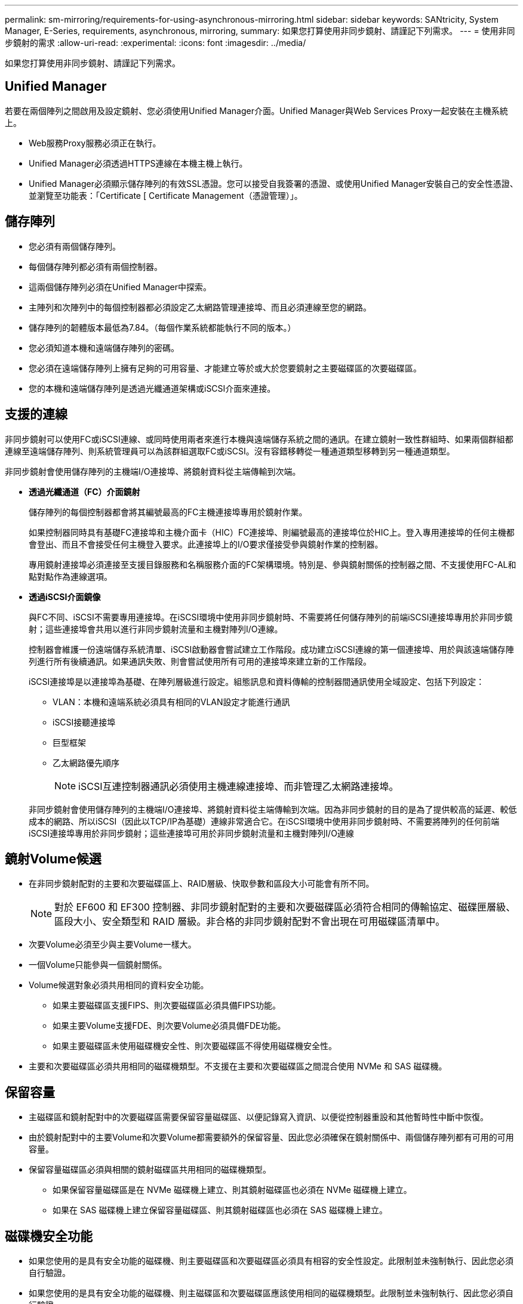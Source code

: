 ---
permalink: sm-mirroring/requirements-for-using-asynchronous-mirroring.html 
sidebar: sidebar 
keywords: SANtricity, System Manager, E-Series, requirements, asynchronous, mirroring, 
summary: 如果您打算使用非同步鏡射、請謹記下列需求。 
---
= 使用非同步鏡射的需求
:allow-uri-read: 
:experimental: 
:icons: font
:imagesdir: ../media/


[role="lead"]
如果您打算使用非同步鏡射、請謹記下列需求。



== Unified Manager

若要在兩個陣列之間啟用及設定鏡射、您必須使用Unified Manager介面。Unified Manager與Web Services Proxy一起安裝在主機系統上。

* Web服務Proxy服務必須正在執行。
* Unified Manager必須透過HTTPS連線在本機主機上執行。
* Unified Manager必須顯示儲存陣列的有效SSL憑證。您可以接受自我簽署的憑證、或使用Unified Manager安裝自己的安全性憑證、並瀏覽至功能表：「Certificate [ Certificate Management（憑證管理）」。




== 儲存陣列

* 您必須有兩個儲存陣列。
* 每個儲存陣列都必須有兩個控制器。
* 這兩個儲存陣列必須在Unified Manager中探索。
* 主陣列和次陣列中的每個控制器都必須設定乙太網路管理連接埠、而且必須連線至您的網路。
* 儲存陣列的韌體版本最低為7.84。（每個作業系統都能執行不同的版本。）
* 您必須知道本機和遠端儲存陣列的密碼。
* 您必須在遠端儲存陣列上擁有足夠的可用容量、才能建立等於或大於您要鏡射之主要磁碟區的次要磁碟區。
* 您的本機和遠端儲存陣列是透過光纖通道架構或iSCSI介面來連接。




== 支援的連線

非同步鏡射可以使用FC或iSCSI連線、或同時使用兩者來進行本機與遠端儲存系統之間的通訊。在建立鏡射一致性群組時、如果兩個群組都連線至遠端儲存陣列、則系統管理員可以為該群組選取FC或iSCSI。沒有容錯移轉從一種通道類型移轉到另一種通道類型。

非同步鏡射會使用儲存陣列的主機端I/O連接埠、將鏡射資料從主端傳輸到次端。

* *透過光纖通道（FC）介面鏡射*
+
儲存陣列的每個控制器都會將其編號最高的FC主機連接埠專用於鏡射作業。

+
如果控制器同時具有基礎FC連接埠和主機介面卡（HIC）FC連接埠、則編號最高的連接埠位於HIC上。登入專用連接埠的任何主機都會登出、而且不會接受任何主機登入要求。此連接埠上的I/O要求僅接受參與鏡射作業的控制器。

+
專用鏡射連接埠必須連接至支援目錄服務和名稱服務介面的FC架構環境。特別是、參與鏡射關係的控制器之間、不支援使用FC-AL和點對點作為連線選項。

* *透過iSCSI介面鏡像*
+
與FC不同、iSCSI不需要專用連接埠。在iSCSI環境中使用非同步鏡射時、不需要將任何儲存陣列的前端iSCSI連接埠專用於非同步鏡射；這些連接埠會共用以進行非同步鏡射流量和主機對陣列I/O連線。

+
控制器會維護一份遠端儲存系統清單、iSCSI啟動器會嘗試建立工作階段。成功建立iSCSI連線的第一個連接埠、用於與該遠端儲存陣列進行所有後續通訊。如果通訊失敗、則會嘗試使用所有可用的連接埠來建立新的工作階段。

+
iSCSI連接埠是以連接埠為基礎、在陣列層級進行設定。組態訊息和資料傳輸的控制器間通訊使用全域設定、包括下列設定：

+
** VLAN：本機和遠端系統必須具有相同的VLAN設定才能進行通訊
** iSCSI接聽連接埠
** 巨型框架
** 乙太網路優先順序
+
[NOTE]
====
iSCSI互連控制器通訊必須使用主機連線連接埠、而非管理乙太網路連接埠。

====


+
非同步鏡射會使用儲存陣列的主機端I/O連接埠、將鏡射資料從主端傳輸到次端。因為非同步鏡射的目的是為了提供較高的延遲、較低成本的網路、所以iSCSI（因此以TCP/IP為基礎）連線非常適合它。在iSCSI環境中使用非同步鏡射時、不需要將陣列的任何前端iSCSI連接埠專用於非同步鏡射；這些連接埠可用於非同步鏡射流量和主機對陣列I/O連線





== 鏡射Volume候選

* 在非同步鏡射配對的主要和次要磁碟區上、RAID層級、快取參數和區段大小可能會有所不同。
+

NOTE: 對於 EF600 和 EF300 控制器、非同步鏡射配對的主要和次要磁碟區必須符合相同的傳輸協定、磁碟匣層級、區段大小、安全類型和 RAID 層級。非合格的非同步鏡射配對不會出現在可用磁碟區清單中。

* 次要Volume必須至少與主要Volume一樣大。
* 一個Volume只能參與一個鏡射關係。
* Volume候選對象必須共用相同的資料安全功能。
+
** 如果主要磁碟區支援FIPS、則次要磁碟區必須具備FIPS功能。
** 如果主要Volume支援FDE、則次要Volume必須具備FDE功能。
** 如果主要磁碟區未使用磁碟機安全性、則次要磁碟區不得使用磁碟機安全性。


* 主要和次要磁碟區必須共用相同的磁碟機類型。不支援在主要和次要磁碟區之間混合使用 NVMe 和 SAS 磁碟機。




== 保留容量

* 主磁碟區和鏡射配對中的次要磁碟區需要保留容量磁碟區、以便記錄寫入資訊、以便從控制器重設和其他暫時性中斷中恢復。
* 由於鏡射配對中的主要Volume和次要Volume都需要額外的保留容量、因此您必須確保在鏡射關係中、兩個儲存陣列都有可用的可用容量。
* 保留容量磁碟區必須與相關的鏡射磁碟區共用相同的磁碟機類型。
+
** 如果保留容量磁碟區是在 NVMe 磁碟機上建立、則其鏡射磁碟區也必須在 NVMe 磁碟機上建立。
** 如果在 SAS 磁碟機上建立保留容量磁碟區、則其鏡射磁碟區也必須在 SAS 磁碟機上建立。






== 磁碟機安全功能

* 如果您使用的是具有安全功能的磁碟機、則主要磁碟區和次要磁碟區必須具有相容的安全性設定。此限制並未強制執行、因此您必須自行驗證。
* 如果您使用的是具有安全功能的磁碟機、則主磁碟區和次要磁碟區應該使用相同的磁碟機類型。此限制並未強制執行、因此您必須自行驗證。
* 如果您使用的是Data Assurance（DA）、則主要Volume和次要Volume必須具有相同的DA設定。

